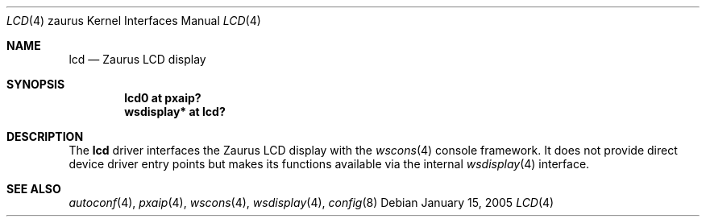 .\" 	$OpenBSD: src/share/man/man4/man4.zaurus/lcd.4,v 1.4 2007/03/19 20:55:36 jmc Exp $
.\"
.\" Copyright (c) 2005, Miodrag Vallat.
.\" All rights reserved.
.\"
.\" Redistribution and use in source and binary forms, with or without
.\" modification, are permitted provided that the following conditions
.\" are met:
.\" 1. Redistributions of source code must retain the above copyright
.\"    notice, this list of conditions and the following disclaimer.
.\" 2. Redistributions in binary form must reproduce the above copyright
.\"    notice, this list of conditions and the following disclaimer in the
.\"    documentation and/or other materials provided with the distribution.
.\"
.\" THIS SOFTWARE IS PROVIDED BY THE AUTHOR ``AS IS'' AND ANY EXPRESS OR
.\" IMPLIED WARRANTIES, INCLUDING, BUT NOT LIMITED TO, THE IMPLIED
.\" WARRANTIES OF MERCHANTABILITY AND FITNESS FOR A PARTICULAR PURPOSE ARE
.\" DISCLAIMED.  IN NO EVENT SHALL THE AUTHOR BE LIABLE FOR ANY DIRECT,
.\" INDIRECT, INCIDENTAL, SPECIAL, EXEMPLARY, OR CONSEQUENTIAL DAMAGES
.\" (INCLUDING, BUT NOT LIMITED TO, PROCUREMENT OF SUBSTITUTE GOODS OR
.\" SERVICES; LOSS OF USE, DATA, OR PROFITS; OR BUSINESS INTERRUPTION)
.\" HOWEVER CAUSED AND ON ANY THEORY OF LIABILITY, WHETHER IN CONTRACT,
.\" STRICT LIABILITY, OR TORT (INCLUDING NEGLIGENCE OR OTHERWISE) ARISING IN
.\" ANY WAY OUT OF THE USE OF THIS SOFTWARE, EVEN IF ADVISED OF THE
.\" POSSIBILITY OF SUCH DAMAGE.
.\"
.Dd January 15, 2005
.Dt LCD 4 zaurus
.Os
.Sh NAME
.Nm lcd
.Nd Zaurus LCD display
.Sh SYNOPSIS
.Cd "lcd0       at pxaip?"
.Cd "wsdisplay* at lcd?"
.Sh DESCRIPTION
The
.Nm
driver interfaces the Zaurus LCD display with the
.Xr wscons 4
console framework.
It does not provide direct device driver entry points
but makes its functions available via the internal
.Xr wsdisplay 4
interface.
.Sh SEE ALSO
.Xr autoconf 4 ,
.Xr pxaip 4 ,
.Xr wscons 4 ,
.Xr wsdisplay 4 ,
.Xr config 8
